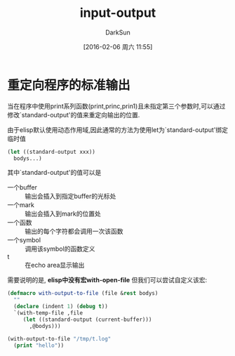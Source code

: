 #+TITLE: input-output
#+AUTHOR: DarkSun
#+CATEGORY: emacs-lisp-faq
#+DATE: [2016-02-06 周六 11:55]
#+OPTIONS: ^:{}

* 重定向程序的标准输出
当在程序中使用print系列函数(print,princ,prin1)且未指定第三个参数时,可以通过修改`standard-output'的值来重定向输出的位置.

由于elisp默认使用动态作用域,因此通常的方法为使用let为`standard-output'绑定临时值
#+BEGIN_SRC emacs-lisp
  (let ((standard-output xxx))
    bodys...)
#+END_SRC

其中`standard-output'的值可以是

+ 一个buffer :: 输出会插入到指定buffer的光标处
+ 一个mark :: 输出会插入到mark的位置处
+ 一个函数 :: 输出的每个字符都会调用一次该函数
+ 一个symbol :: 调用该symbol的函数定义
+ t :: 在echo area显示输出

需要说明的是, *elisp中没有宏with-open-file* 但我们可以尝试自定义该宏:
#+BEGIN_SRC emacs-lisp
  (defmacro with-output-to-file (file &rest bodys)
    ""
    (declare (indent 1) (debug t))
    `(with-temp-file ,file
       (let ((standard-output (current-buffer)))
         ,@bodys)))

  (with-output-to-file "/tmp/t.log"
    (print "hello"))
#+END_SRC
